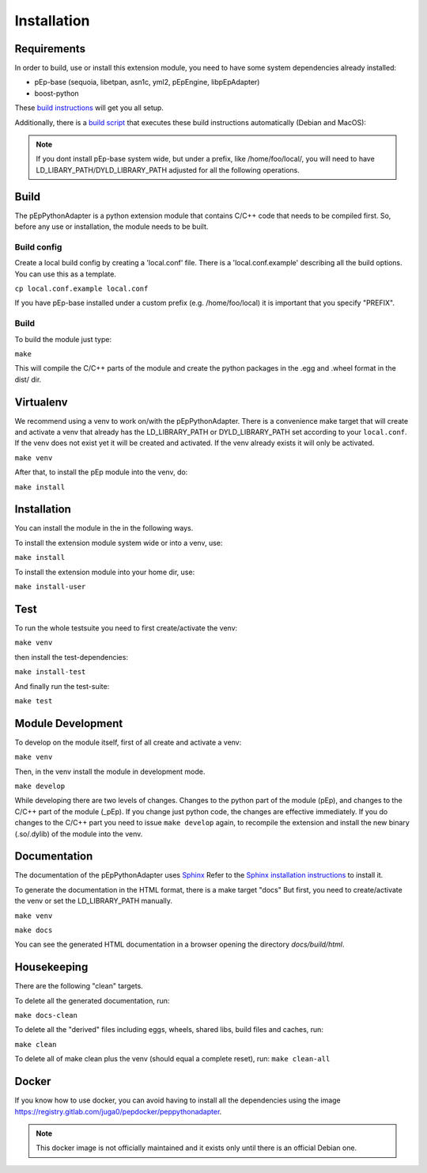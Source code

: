 Installation
============

Requirements
------------
In order to build, use or install this extension module, you need to have some
system dependencies already installed:

* pEp-base (sequoia, libetpan, asn1c, yml2, pEpEngine, libpEpAdapter)
* boost-python

These `build instructions <https://dev.pep.foundation/Common%20Adapter%20Documentation/Adapter%20Build%20Instructions>`_ will get you all setup.

Additionally, there is a `build script <http://pep-security.lu/gitlab/juga/Internal-Deployment/-/blob/master/build-pep-stack.sh>`_
that executes these build instructions automatically (Debian and MacOS):

.. Note:: If you dont install pEp-base system wide, but under a prefix, like /home/foo/local/,
   you will need to have LD_LIBARY_PATH/DYLD_LIBRARY_PATH adjusted for all the following operations.


Build
-----
The pEpPythonAdapter is a python extension module that contains C/C++ code that needs to be
compiled first. So, before any use or installation, the module needs to be built.

Build config
~~~~~~~~~~~~
Create a local build config by creating a 'local.conf' file. There is a 'local.conf.example' describing
all the build options. You can use this as a template.

``cp local.conf.example local.conf``

If you have pEp-base installed under a custom prefix (e.g. /home/foo/local) it is important
that you specify "PREFIX".

Build
~~~~~
To build the module just type:

``make``

This will compile the C/C++ parts of the module and create the python packages in the .egg and .wheel format
in the dist/ dir.


Virtualenv
----------
We recommend using a venv to work on/with the pEpPythonAdapter.
There is a convenience make target that will create and activate a venv that already has the LD_LIBRARY_PATH
or DYLD_LIBRARY_PATH set according to your ``local.conf``.
If the venv does not exist yet it will be created and activated.
If the venv already exists it will only be activated.

``make venv``

After that, to install the pEp module into the venv, do:

``make install``


Installation
------------
You can install the module in the in the following ways.

To install the extension module system wide or into a venv, use:

``make install``

To install the extension module into your home dir, use:

``make install-user``


Test
----
To run the whole testsuite you need to first create/activate the venv:

``make venv``

then install the test-dependencies:

``make install-test``

And finally run the test-suite:

``make test``


Module Development
------------------
To develop on the module itself, first of all create and activate a venv:

``make venv``

Then, in the venv install the module in development mode.

``make develop``

While developing there are two levels of changes. Changes to the python part of the module (pEp), and
changes to the C/C++ part of the module (_pEp). If you change just python code, the changes are effective immediately.
If you do changes to the C/C++ part you need to issue ``make develop`` again, to recompile the extension and install
the new binary (.so/.dylib) of the module into the venv.

Documentation
-------------
The documentation of the pEpPythonAdapter uses `Sphinx <https://www.sphinx-doc.org/>`_
Refer to the `Sphinx installation instructions <https://www.sphinx-doc.org/en/master/usage/installation.html>`_ to install it.

To generate the documentation in the HTML format, there is a make target "docs"
But first, you need to create/activate the venv or set the LD_LIBRARY_PATH manually.

``make venv``

``make docs``

You can see the generated HTML documentation in a browser opening the directory
`docs/build/html`.

Housekeeping
------------
There are the following "clean" targets.

To delete all the generated documentation, run:

``make docs-clean``

To delete all the "derived" files including eggs, wheels, shared libs, build files and caches, run:

``make clean``

To delete all of make clean plus the venv (should equal a complete reset), run:
``make clean-all``



Docker
------
If you know how to use docker, you can avoid having to install all
the dependencies using the image
https://registry.gitlab.com/juga0/pepdocker/peppythonadapter.

.. Note:: This docker image is not officially maintained and it exists only
   until there is an official Debian one.
